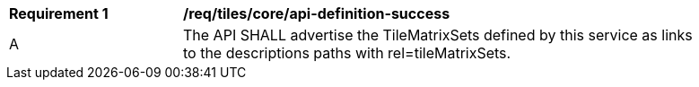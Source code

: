 [[req_tiles_core_api-definition-success]]
[width="90%",cols="2,6a"]
|===
^|*Requirement {counter:req-id}* |*/req/tiles/core/api-definition-success*
^|A | The API SHALL advertise the TileMatrixSets defined by this service as links to the descriptions paths with rel=tileMatrixSets.
|===
